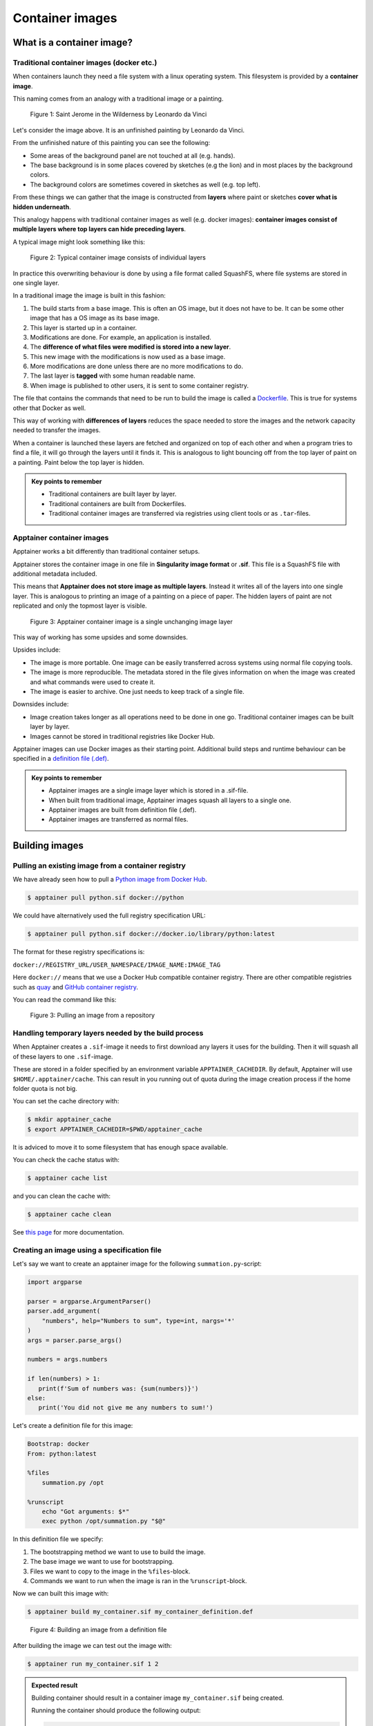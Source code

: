 Container images
================

.. objectives::

   * Learn what container image means
   * Learn to create container images


What is a container image?
--------------------------


Traditional container images (docker etc.)
******************************************

When containers launch they need a file system with a linux operating system.
This filesystem is provided by a **container image**.

This naming comes from an analogy with a traditional image or a painting.

.. figure:: https://upload.wikimedia.org/wikipedia/commons/6/6d/Saint_Jerome_Leonardo_-_image_only_%28Q972196%29.jpg
   :width: 60%

   Figure 1: Saint Jerome in the Wilderness by Leonardo da Vinci

Let's consider the image above. It is an unfinished painting by Leonardo da Vinci.

From the unfinished nature of this painting you can see the following:

- Some areas of the background panel are not touched at all (e.g. hands).
- The base background is in some places covered by sketches (e.g the lion) and in most places by the background colors.
- The background colors are sometimes covered in sketches as well (e.g. top left).

From these things we can gather that the image is constructed from **layers** where
paint or sketches **cover what is hidden underneath**.

This analogy happens with traditional container images as well (e.g. docker images):
**container images consist of multiple layers where top layers can hide preceding layers**.

A typical image might look something like this:

.. figure:: img/image_explanation.png

   Figure 2: Typical container image consists of individual layers

In practice this overwriting behaviour is done by using a file format called SquashFS,
where file systems are stored in one single layer.

In a traditional image the image is built in this fashion:

1. The build starts from a base image. This is often an OS image, but it does not have to
   be. It can be some other image that has a OS image as its base image.
2. This layer is started up in a container.
3. Modifications are done. For example, an application is installed.
4. The **difference of what files were modified is stored into a new layer**.
5. This new image with the modifications is now used as a base image.
6. More modifications are done unless there are no more modifications to do.
7. The last layer is **tagged** with some human readable name.
8. When image is published to other users, it is sent to some container registry.

The file that contains the commands that need to be run to build the image
is called a `Dockerfile <https://docs.docker.com/reference/dockerfile/>`__.
This is true for systems other that Docker as well.

This way of working with **differences of layers** reduces the space needed to
store the images and the network capacity needed to transfer the images.

When a container is launched these layers are fetched and organized on top of each
other and when a program tries to find a file, it will go through the layers until it
finds it. This is analogous to light bouncing off from the top layer of paint on a
painting. Paint below the top layer is hidden.

.. admonition:: Key points to remember

   - Traditional containers are built layer by layer.
   - Traditional containers are built from Dockerfiles.
   - Traditional container images are transferred via registries using
     client tools or as ``.tar``-files.

Apptainer container images
**************************

Apptainer works a bit differently than traditional container setups.

Apptainer stores the container image in one file in
**Singularity image format** or **.sif**. This file is a SquashFS file with
additional metadata included.

This means that **Apptainer does not store image as multiple layers**.
Instead it writes all of the layers into one single layer. This is analogous
to printing an image of a painting on a piece of paper. The hidden layers
of paint are not replicated and only the topmost layer is visible.

.. figure:: img/image_explanation_apptainer.png

   Figure 3: Apptainer container image is a single unchanging image layer

This way of working has some upsides and some downsides.

Upsides include:

- The image is more portable. One image can be easily transferred across
  systems using normal file copying tools.
- The image is more reproducible. The metadata stored in the file gives
  information on when the image was created and what commands were used
  to create it.
- The image is easier to archive. One just needs to keep track of a single
  file.

Downsides include:

- Image creation takes longer as all operations need to be done in one go.
  Traditional container images can be built layer by layer.
- Images cannot be stored in traditional registries like Docker Hub.

Apptainer images can use Docker images as their starting point.
Additional build steps and runtime behaviour can be specified in a
`definition file (.def) <https://apptainer.org/docs/user/latest/definition_files.html>`__.

.. admonition:: Key points to remember

   - Apptainer images are a single image layer which is stored in a .sif-file.
   - When built from traditional image, Apptainer images squash all layers to a single one.
   - Apptainer images are built from definition file (.def).
   - Apptainer images are transferred as normal files.


Building images
---------------


Pulling an existing image from a container registry
***************************************************

We have already seen how to pull a
`Python image from Docker Hub <https://hub.docker.com/_/python>`__.

.. code-block:: console

   $ apptainer pull python.sif docker://python

We could have alternatively used the full registry specification URL:

.. code-block:: console

   $ apptainer pull python.sif docker://docker.io/library/python:latest

The format for these registry specifications is:

``docker://REGISTRY_URL/USER_NAMESPACE/IMAGE_NAME:IMAGE_TAG``

Here ``docker://`` means that we use a Docker Hub compatible container
registry. There are other compatible registries such as
`quay <https://quay.io/>`__ and
`GitHub container registry <https://docs.github.com/en/packages/working-with-a-github-packages-registry/working-with-the-container-registry>`__.

You can read the command like this:

.. figure:: img/pull_example.png

   Figure 3: Pulling an image from a repository


Handling temporary layers needed by the build process
*****************************************************

When Apptainer creates a ``.sif``-image it needs to first download any layers
it uses for the building. Then it will squash all of these layers to one
``.sif``-image.

These are stored in a folder specified by an environment variable
``APPTAINER_CACHEDIR``. By default, Apptainer will use
``$HOME/.apptainer/cache``. This can result in you running out of quota
during the image creation process if the home folder quota is not big.

You can set the cache directory with:

.. code-block:: console

   $ mkdir apptainer_cache
   $ export APPTAINER_CACHEDIR=$PWD/apptainer_cache

It is adviced to move it to some filesystem that has enough space available.

You can check the cache status with:

.. code-block:: console

   $ apptainer cache list

and you can clean the cache with:

.. code-block:: console

   $ apptainer cache clean

See `this page <https://apptainer.org/docs/user/main/build_env.html#sec-cache>`__
for more documentation.


Creating an image using a specification file
********************************************

Let's say we want to create an apptainer image for the following
``summation.py``-script:

.. code-block:: python

   import argparse

   parser = argparse.ArgumentParser()
   parser.add_argument(
       "numbers", help="Numbers to sum", type=int, nargs='*'
   )
   args = parser.parse_args()

   numbers = args.numbers

   if len(numbers) > 1:
      print(f'Sum of numbers was: {sum(numbers)}')
   else:
      print('You did not give me any numbers to sum!')


Let's create a definition file for this image:

.. code-block:: singularity

   Bootstrap: docker
   From: python:latest

   %files
       summation.py /opt

   %runscript
       echo "Got arguments: $*"
       exec python /opt/summation.py "$@"

In this definition file we specify:

1. The bootstrapping method we want to use to build the image.
2. The base image we want to use for bootstrapping.
3. Files we want to copy to the image in the ``%files``-block.
4. Commands we want to run when the image is ran in the ``%runscript``-block.

Now we can built this image with:

.. code-block:: console

   $ apptainer build my_container.sif my_container_definition.def

.. figure:: img/build_example.png

   Figure 4: Building an image from a definition file

After building the image we can test out the image with:

.. code-block:: console

   $ apptainer run my_container.sif 1 2

.. admonition:: Expected result
   :class: dropdown

   Building container should result in a container image
   ``my_container.sif`` being created.

   Running the container should produce the following output:

   .. code-block:: console

      $ apptainer run my_container.sif 1 2
      Got arguments: 1 2
      Sum of numbers was: 3


.. admonition:: Key points to remember

   - Bootstrap settings are analogous to what you would use with
     ``apptainer pull``.
   - The application inside the container could be much more complex.
     By creating a ``apptainer run``-interface via ``%runscript``-block
     you can convert a big and complex installation into what is
     basically a single executable.

Running additional commands during image creation
*************************************************

More often than not creating an image involves more than
just using an existing image.

If you want to run additional installation commands,
you can do them in a ``%post``-block. These commands will
be run once during the building procedure.

For example, let's modify our definition file so that we get an installation
of `numpy <https://numpy.org/>`__-package in the image:

.. code-block:: singularity

   Bootstrap: docker
   From: python:latest

   %files
       summation.py /opt

   %runscript
       echo "Got arguments: $*"
       exec python /opt/summation.py "$@"

   %post
       pip install numpy

After re-building the image we can test the numpy installation with:

.. code-block:: console

   $ apptainer exec my_container.sif python -c 'import numpy; print(numpy.__version__)'

.. admonition:: Expected result
   :class: dropdown

   During the build process we should see that the numpy-package is
   being installed.

   Running the container should produce the following output:

   .. code-block:: console

      $ apptainer exec my_container.sif python -c 'import numpy; print(numpy.__version__)'
      1.26.4


Setting environment variables in the image
******************************************

We can also specify that additional environment variables should be set
when the image is being launched with an ``%environment``-block.

While ``%runscript`` only applies when we ``apptainer run`` the image,
commands specified in the ``%environment``-block will be executed when
the image is launched.

.. code-block:: singularity

   Bootstrap: docker
   From: python:latest

   %files
       summation.py /opt

   %runscript
       echo "Got arguments: $*"
       exec python /opt/summation.py "$@"

   %post
       pip install numpy

   %environment
       export MYVAR=yes

After re-building the image we can test that the environment values is set with:

.. code-block:: console

   $ apptainer exec my_container.sif python -c 'import os; print(os.getenv("MYVAR"))'


.. admonition:: Expected result
   :class: dropdown

   After rebuilding the container running the container should produce the following output:

   .. code-block:: console

      $ apptainer exec my_container.sif python -c 'import os; print(os.getenv("MYVAR"))'
      yes


Adding documentation to your image
**********************************

If you're planning on sharing your image with other people or you want to
keep tabs on multiple images you can use labels to mark your image with
a ``%labels``-block.

You can also add a ``%help``-block that will tell users on how to use your
image.

Let's add these blocks to the definition file:


.. code-block:: singularity

   Bootstrap: docker
   From: python:latest

   %files
       summation.py /opt

   %runscript
       echo "Got arguments: $*"
       exec python /opt/summation.py "$@"

   %post
       pip install numpy

   %environment
       export MYVAR=yes

   %labels
      Author: CodeRefinery
      Version: v0.0.1
      Description: This is an example image

   %help
      This container sums up numbers.

      Example:

         apptainer run my_container.sif 1 2


Let's check the help message with:

.. code-block:: console

   $ apptainer run-help my_container.sif

.. admonition:: Expected result
   :class: dropdown

   The output should look something like this:

   .. code-block:: console

      $ apptainer run-help my_container.sif
          This container sums up numbers.

          Example:

             apptainer run my_container.sif 1 2


Examining the container
***********************

Now that we have a container with some software in it we can examine it with

.. code-block:: console

   $ apptainer inspect my_container.sif

.. admonition:: Expected result
   :class: dropdown

   The output should look something like this:

   .. code-block:: console

      $ apptainer inspect my_container.sif
      Author:: CodeRefinery
      Description:: This is an example image
      Version:: v0.0.1
      org.label-schema.build-arch: amd64
      org.label-schema.build-date: Thursday_25_April_2024_21:45:51_EEST
      org.label-schema.schema-version: 1.0
      org.label-schema.usage.apptainer.version: 1.3.0
      org.label-schema.usage.singularity.deffile.bootstrap: docker
      org.label-schema.usage.singularity.deffile.from: python:latest

We can also see the image contents with

.. code-block:: console

   $ apptainer sif list my_container.sif

.. admonition:: Expected result
   :class: dropdown

   Output of the command should be something like this:

   .. code-block:: console

      $ apptainer sif list my_container.sif
      ------------------------------------------------------------------------------
      ID   |GROUP   |LINK    |SIF POSITION (start-end)  |TYPE
      ------------------------------------------------------------------------------
      1    |1       |NONE    |32176-32385               |Def.FILE
      2    |1       |NONE    |32385-34957               |JSON.Generic
      3    |1       |NONE    |34957-35407               |JSON.Generic
      4    |1       |NONE    |36864-394522624           |FS (Squashfs/*System/amd64)


From the output of the previous command we see that at position 1 of the file we have
the definition file used to build the image. We can examine that with

.. code-block:: console

   $ apptainer sif dump 1 my_container.sif


Additional definition file options
**********************************

There are plenty of other sections that can be used in the definition
file. For a great and comprehensive documentation, see
`Apptainer's documentation for definition files <https://apptainer.org/docs/user/main/definition_files.html>`__.

These features include:
   - Creating multiple callable applications in the image
   - Creating services that can be started and stopped
   - Creating tests for the image build


.. admonition:: Key points to remember

   - Use ``apptainer pull`` to pull existing Docker images.
   - Use ``apptainer build`` to build custom images from definition files.
   - There are plenty of additional features provided. Check documentation
     for more info.


Image sources
-------------

- Leonardo da Vinci, `CC0 <https://creativecommons.org/publicdomain/zero/1.0/>`__, via `Wikimedia Commons <https://commons.wikimedia.org/wiki/File:Saint_Jerome_Leonardo_-_image_only_(Q972196).jpg>`__


